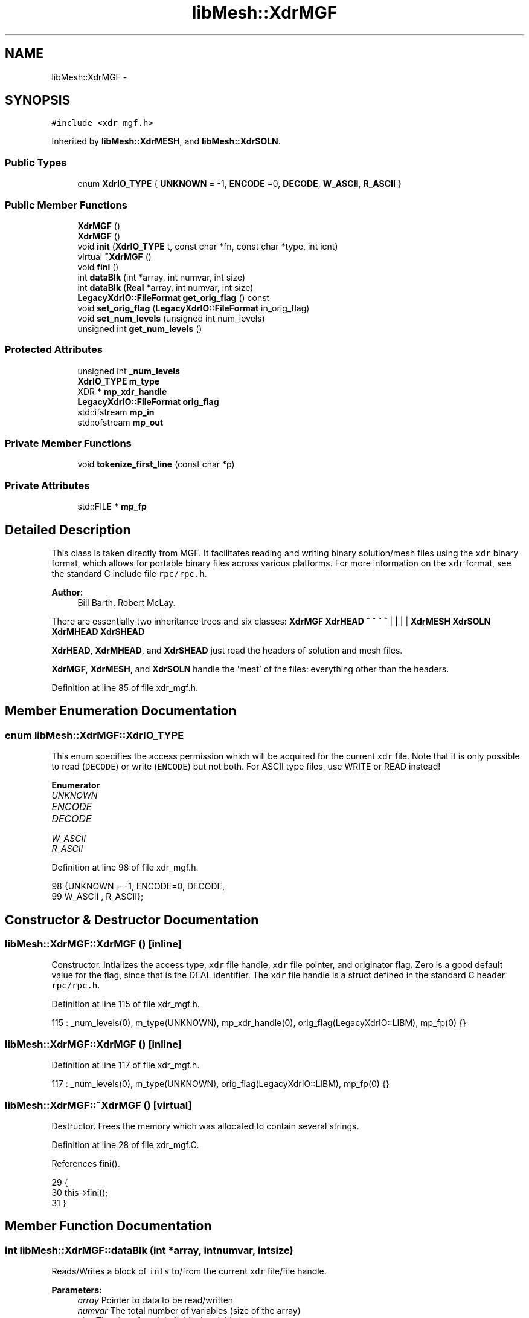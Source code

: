 .TH "libMesh::XdrMGF" 3 "Tue May 6 2014" "libMesh" \" -*- nroff -*-
.ad l
.nh
.SH NAME
libMesh::XdrMGF \- 
.SH SYNOPSIS
.br
.PP
.PP
\fC#include <xdr_mgf\&.h>\fP
.PP
Inherited by \fBlibMesh::XdrMESH\fP, and \fBlibMesh::XdrSOLN\fP\&.
.SS "Public Types"

.in +1c
.ti -1c
.RI "enum \fBXdrIO_TYPE\fP { \fBUNKNOWN\fP = -1, \fBENCODE\fP =0, \fBDECODE\fP, \fBW_ASCII\fP, \fBR_ASCII\fP }"
.br
.in -1c
.SS "Public Member Functions"

.in +1c
.ti -1c
.RI "\fBXdrMGF\fP ()"
.br
.ti -1c
.RI "\fBXdrMGF\fP ()"
.br
.ti -1c
.RI "void \fBinit\fP (\fBXdrIO_TYPE\fP t, const char *fn, const char *type, int icnt)"
.br
.ti -1c
.RI "virtual \fB~XdrMGF\fP ()"
.br
.ti -1c
.RI "void \fBfini\fP ()"
.br
.ti -1c
.RI "int \fBdataBlk\fP (int *array, int numvar, int size)"
.br
.ti -1c
.RI "int \fBdataBlk\fP (\fBReal\fP *array, int numvar, int size)"
.br
.ti -1c
.RI "\fBLegacyXdrIO::FileFormat\fP \fBget_orig_flag\fP () const "
.br
.ti -1c
.RI "void \fBset_orig_flag\fP (\fBLegacyXdrIO::FileFormat\fP in_orig_flag)"
.br
.ti -1c
.RI "void \fBset_num_levels\fP (unsigned int num_levels)"
.br
.ti -1c
.RI "unsigned int \fBget_num_levels\fP ()"
.br
.in -1c
.SS "Protected Attributes"

.in +1c
.ti -1c
.RI "unsigned int \fB_num_levels\fP"
.br
.ti -1c
.RI "\fBXdrIO_TYPE\fP \fBm_type\fP"
.br
.ti -1c
.RI "XDR * \fBmp_xdr_handle\fP"
.br
.ti -1c
.RI "\fBLegacyXdrIO::FileFormat\fP \fBorig_flag\fP"
.br
.ti -1c
.RI "std::ifstream \fBmp_in\fP"
.br
.ti -1c
.RI "std::ofstream \fBmp_out\fP"
.br
.in -1c
.SS "Private Member Functions"

.in +1c
.ti -1c
.RI "void \fBtokenize_first_line\fP (const char *p)"
.br
.in -1c
.SS "Private Attributes"

.in +1c
.ti -1c
.RI "std::FILE * \fBmp_fp\fP"
.br
.in -1c
.SH "Detailed Description"
.PP 
This class is taken directly from MGF\&. It facilitates reading and writing binary solution/mesh files using the \fCxdr\fP binary format, which allows for portable binary files across various platforms\&. For more information on the \fCxdr\fP format, see the standard C include file \fCrpc/rpc\&.h\fP\&.
.PP
\fBAuthor:\fP
.RS 4
Bill Barth, Robert McLay\&.
.RE
.PP
There are essentially two inheritance trees and six classes: \fBXdrMGF\fP \fBXdrHEAD\fP ^ ^ ^ ^ | | | | \fBXdrMESH\fP \fBXdrSOLN\fP \fBXdrMHEAD\fP \fBXdrSHEAD\fP
.PP
\fBXdrHEAD\fP, \fBXdrMHEAD\fP, and \fBXdrSHEAD\fP just read the headers of solution and mesh files\&.
.PP
\fBXdrMGF\fP, \fBXdrMESH\fP, and \fBXdrSOLN\fP handle the 'meat' of the files: everything other than the headers\&. 
.PP
Definition at line 85 of file xdr_mgf\&.h\&.
.SH "Member Enumeration Documentation"
.PP 
.SS "enum \fBlibMesh::XdrMGF::XdrIO_TYPE\fP"
This enum specifies the access permission which will be acquired for the current \fCxdr\fP file\&. Note that it is only possible to read (\fCDECODE\fP) or write (\fCENCODE\fP) but not both\&. For ASCII type files, use WRITE or READ instead! 
.PP
\fBEnumerator\fP
.in +1c
.TP
\fB\fIUNKNOWN \fP\fP
.TP
\fB\fIENCODE \fP\fP
.TP
\fB\fIDECODE \fP\fP
.TP
\fB\fIW_ASCII \fP\fP
.TP
\fB\fIR_ASCII \fP\fP
.PP
Definition at line 98 of file xdr_mgf\&.h\&.
.PP
.nf
98                   {UNKNOWN = -1, ENCODE=0, DECODE,
99                    W_ASCII , R_ASCII};
.fi
.SH "Constructor & Destructor Documentation"
.PP 
.SS "libMesh::XdrMGF::XdrMGF ()\fC [inline]\fP"
Constructor\&. Intializes the access type, \fCxdr\fP file handle, \fCxdr\fP file pointer, and originator flag\&. Zero is a good default value for the flag, since that is the DEAL identifier\&. The \fCxdr\fP file handle is a struct defined in the standard C header \fCrpc/rpc\&.h\fP\&. 
.PP
Definition at line 115 of file xdr_mgf\&.h\&.
.PP
.nf
115 : _num_levels(0), m_type(UNKNOWN), mp_xdr_handle(0), orig_flag(LegacyXdrIO::LIBM), mp_fp(0) {}
.fi
.SS "libMesh::XdrMGF::XdrMGF ()\fC [inline]\fP"

.PP
Definition at line 117 of file xdr_mgf\&.h\&.
.PP
.nf
117 : _num_levels(0), m_type(UNKNOWN), orig_flag(LegacyXdrIO::LIBM), mp_fp(0) {}
.fi
.SS "libMesh::XdrMGF::~XdrMGF ()\fC [virtual]\fP"
Destructor\&. Frees the memory which was allocated to contain several strings\&. 
.PP
Definition at line 28 of file xdr_mgf\&.C\&.
.PP
References fini()\&.
.PP
.nf
29 {
30   this->fini();
31 }
.fi
.SH "Member Function Documentation"
.PP 
.SS "int libMesh::XdrMGF::dataBlk (int *array, intnumvar, intsize)"
Reads/Writes a block of \fCints\fP to/from the current \fCxdr\fP file/file handle\&. 
.PP
\fBParameters:\fP
.RS 4
\fIarray\fP Pointer to data to be read/written 
.br
\fInumvar\fP The total number of variables (size of the array) 
.br
\fIsize\fP The size of each individual variable in the array 
.RE
.PP

.PP
Definition at line 278 of file xdr_mgf\&.C\&.
.PP
References DECODE, ENCODE, libMesh::libmesh_assert(), m_type, mp_in, mp_out, mp_xdr_handle, R_ASCII, and W_ASCII\&.
.PP
Referenced by libMesh::XdrMESH::BC(), libMesh::XdrMESH::coord(), libMesh::XdrMESH::Icon(), and libMesh::XdrSOLN::values()\&.
.PP
.nf
279 {
280   int totalSize = numvar*size;
281 
282   switch (m_type)
283     {
284 
285 #ifdef LIBMESH_HAVE_XDR
286 
287     case (XdrMGF::DECODE):
288     case (XdrMGF::ENCODE):
289       {
290         xdr_vector(mp_xdr_handle,
291                    (char *) &array[0],
292                    totalSize,
293                    sizeof(int),
294                    (xdrproc_t) xdr_int);
295         break;
296       }
297 
298 #endif
299 
300     case (XdrMGF::W_ASCII):
301       {
302         for (int i=0; i<size; i++)
303           {
304             for (int j=0; j<numvar; j++)
305               mp_out << array[i*numvar + j] << " ";
306 
307             mp_out << '\n';
308           }
309 
310         mp_out\&.flush();
311         break;
312       }
313 
314     case (XdrMGF::R_ASCII):
315       {
316         libmesh_assert (mp_in\&.good());
317 
318         for (int i=0; i<size; i++)
319           {
320             for (int j=0; j<numvar; j++)
321               {
322                 mp_in >> array[i*numvar + j];
323               }
324 
325             mp_in\&.ignore(); // Read newline
326           }
327 
328         break;
329       }
330 
331     default:
332       // Unknown access type
333       libmesh_error();
334     }
335 
336   return totalSize;
337 }
.fi
.SS "int libMesh::XdrMGF::dataBlk (\fBReal\fP *array, intnumvar, intsize)"
Read/Writes a block of \fCReals\fP to/from the current \fCxdr\fP file/file handle\&. 
.PP
Definition at line 341 of file xdr_mgf\&.C\&.
.PP
References DECODE, ENCODE, libMesh::libmesh_assert(), m_type, mp_in, mp_out, mp_xdr_handle, R_ASCII, libMesh::Real, and W_ASCII\&.
.PP
.nf
342 {
343   int totalSize = numvar*size;
344 
345   // If this function is called by coord(),
346   // numvar is the problem dimension, and
347   // size is the number of nodes in the problem\&.
348 
349   //libMesh::out << "Total amount of data to be written: " << totalSize << std::endl;
350 
351   switch (m_type)
352     {
353 
354 #ifdef LIBMESH_HAVE_XDR
355 
356     case (XdrMGF::DECODE):
357     case (XdrMGF::ENCODE):
358       {
359         // FIXME - this is probably broken for Real == long double
360         // RHS
361         xdr_vector(mp_xdr_handle,
362                    (char *) &array[0],
363                    totalSize,
364                    sizeof(Real),
365                    (xdrproc_t) xdr_REAL);
366       }
367 
368 #endif
369 
370     case (XdrMGF::W_ASCII):
371       {
372         // Save stream flags
373         std::ios_base::fmtflags out_flags = mp_out\&.flags();
374 
375         // We will use scientific notation with a precision of 16
376         // digits in the following output\&.  The desired precision and
377         // format will automatically determine the width\&.
378         mp_out << std::scientific
379                << std::setprecision(16);
380 
381         for (int i=0; i<size; i++)
382           {
383             for (int j=0; j<numvar; j++)
384               mp_out << array[i*numvar + j] << " \t";
385 
386             mp_out << '\n';
387           }
388 
389         // Restore stream flags
390         mp_out\&.flags(out_flags);
391 
392         mp_out\&.flush();
393         break;
394       }
395 
396     case (XdrMGF::R_ASCII):
397       {
398         libmesh_assert (mp_in\&.good());
399 
400         for (int i=0; i<size; i++)
401           {
402             libmesh_assert (mp_in\&.good());
403 
404             for (int j=0; j<numvar; j++)
405               mp_in >> array[i*numvar + j];
406 
407             mp_in\&.ignore(); // Read newline
408           }
409 
410         break;
411       }
412 
413     default:
414       // Unknown access type
415       libmesh_error();
416     }
417 
418   return totalSize;
419 }
.fi
.SS "void libMesh::XdrMGF::fini ()"
Finalizes operations on the current \fCxdr\fP file handle, and closes the \fCxdr\fP file\&.
.PP
Uses \fCxdr_destroy\fP found in \fCrpc/rpc\&.h\fP\&. 
.PP
Definition at line 35 of file xdr_mgf\&.C\&.
.PP
References mp_fp, and mp_xdr_handle\&.
.PP
Referenced by init(), and ~XdrMGF()\&.
.PP
.nf
36 {
37 
38 #ifdef LIBMESH_HAVE_XDR
39 
40   if (mp_xdr_handle)
41     {
42       //libMesh::out << "Destroying XDR file handle\&." << std::endl;
43       xdr_destroy(mp_xdr_handle);
44     }
45 
46   //libMesh::out << "Deleting the file handle pointer\&." << std::endl;
47   delete mp_xdr_handle;
48 
49   mp_xdr_handle = NULL;
50 
51 #endif
52 
53   if (mp_fp)
54     {
55       //libMesh::out << "Closing file\&." << std::endl;
56       std::fflush(mp_fp);
57       std::fclose(mp_fp);
58     }
59 
60   mp_fp = NULL;
61 }
.fi
.SS "unsigned int libMesh::XdrMGF::get_num_levels ()\fC [inline]\fP"
Get number of levels 
.PP
Definition at line 190 of file xdr_mgf\&.h\&.
.PP
References _num_levels\&.
.PP
Referenced by libMesh::XdrMESH::header(), init(), and libMesh::LegacyXdrIO::read_mesh()\&.
.PP
.nf
190 { return _num_levels; }
.fi
.SS "\fBLegacyXdrIO::FileFormat\fP libMesh::XdrMGF::get_orig_flag () const\fC [inline]\fP"
Get the originator flag\&. 
.PP
Definition at line 174 of file xdr_mgf\&.h\&.
.PP
References orig_flag\&.
.PP
Referenced by init(), libMesh::LegacyXdrIO::read_mesh(), and libMesh::LegacyXdrIO::write_mesh()\&.
.PP
.nf
174 { return orig_flag; }
.fi
.SS "void libMesh::XdrMGF::init (\fBXdrMGF::XdrIO_TYPE\fPt, const char *fn, const char *type, inticnt)"
Initialization of the \fCxdr\fP file\&. This function performs the following operations: {itemize}  Closes the old \fCxdr\fP file if necessary\&.
.PP
Creates a new \fCxdr\fP file name and opens this file\&.
.PP
Opens the appropriate \fCxdr\fP file handle\&.
.PP
Reads/Writes a signature to the file\&.
.PP
{itemize} 
.PP
Definition at line 68 of file xdr_mgf\&.C\&.
.PP
References libMesh::LegacyXdrIO::DEAL, DECODE, ENCODE, libMesh::err, fini(), get_num_levels(), get_orig_flag(), libMesh::LegacyXdrIO::LIBM, m_type, libMesh::LegacyXdrIO::MGF, mp_fp, mp_in, mp_out, mp_xdr_handle, libMesh::Quality::name(), orig_flag, libMesh::out, R_ASCII, tokenize_first_line(), and W_ASCII\&.
.PP
Referenced by libMesh::XdrSOLN::init(), and libMesh::XdrMESH::init()\&.
.PP
.nf
69 {
70   m_type=t;
71 
72   // Close old file if necessary
73   if (mp_fp) this->fini();
74 
75 
76   // Open file
77   switch (m_type)
78     {
79 
80 #ifdef LIBMESH_HAVE_XDR
81 
82     case (XdrMGF::ENCODE):
83     case (XdrMGF::DECODE):
84       {
85         mp_fp = fopen (fn, (m_type == ENCODE) ? "w" : "r");
86 
87         // Make sure the file is ready for use
88         if (!mp_fp)
89           {
90             libMesh::err << "XDR Error: Accessing file: "
91                          << fn
92                          << " failed\&."
93                          << std::endl;
94             libmesh_error();
95           }
96 
97         // Create the XDR handle
98         mp_xdr_handle = new XDR;
99         xdrstdio_create(mp_xdr_handle,
100                         mp_fp,
101                         ((m_type == ENCODE) ? XDR_ENCODE : XDR_DECODE));
102 
103         break;
104       }
105 
106 #endif
107 
108     case (XdrMGF::R_ASCII):
109       {
110         mp_in\&.open(fn, std::ios::in);
111 
112         // Make sure it opened correctly
113         if (!mp_in\&.good())
114           libmesh_file_error(fn);
115 
116         break;
117       }
118 
119     case (XdrMGF::W_ASCII):
120       {
121         mp_out\&.open(fn, std::ios::out);
122 
123         // Make sure it opened correctly
124         if (!mp_out\&.good())
125           libmesh_file_error(fn);
126 
127         break;
128       }
129 
130     default:
131       {
132         libMesh::out << "Unrecognized file access type!" << std::endl;
133         libmesh_error();
134       }
135     }
136 
137 
138 
139 
140 
141   // Read/Write the file signature
142   const int  bufLen = 12;
143   char       buf[bufLen+1];
144 
145   switch (m_type)
146     {
147 
148 #ifdef LIBMESH_HAVE_XDR
149 
150     case (XdrMGF::ENCODE):
151       {
152         char* p = &buf[0];
153         const LegacyXdrIO::FileFormat orig = this->get_orig_flag();
154 
155         std::ostringstream name;
156         if (orig == LegacyXdrIO::DEAL)
157           name << "DEAL 003:003";
158 
159         else if (orig == LegacyXdrIO::MGF)
160           name << "MGF  002:000";
161 
162         else if (orig == LegacyXdrIO::LIBM)
163           name << "LIBM " << this->get_num_levels();
164 
165         else
166           libmesh_error();
167 
168         // Fill the buffer
169         std::sprintf(&buf[0], "%s", name\&.str()\&.c_str());
170 
171         xdr_string(mp_xdr_handle, &p, bufLen);  // Writes binary signature
172 
173         break;
174       }
175 
176     case (XdrMGF::DECODE):
177       {
178         char* p = &buf[0];
179         xdr_string(mp_xdr_handle, &p, bufLen); // Reads binary signature
180 
181         // Set the number of levels used in the mesh
182         this->tokenize_first_line(p);
183 
184         break;
185       }
186 
187 #endif
188 
189     case (XdrMGF::W_ASCII):
190       {
191         const LegacyXdrIO::FileFormat orig = this->get_orig_flag();
192 
193         if (orig == LegacyXdrIO::DEAL)
194           std::sprintf(&buf[0], "%s %03d:%03d", "DEAL", 3, 3);
195 
196         else if (orig == LegacyXdrIO::MGF)
197           std::sprintf(&buf[0], "%s %03d:%03d", "MGF ", 2, 0);
198 
199         else if (orig == LegacyXdrIO::LIBM)
200           std::sprintf(&buf[0], "%s %d", "LIBM", this->get_num_levels());
201 
202         mp_out << buf << '\n';
203 
204         break;
205       }
206 
207     case (XdrMGF::R_ASCII):
208       {
209 
210 #ifdef __HP_aCC
211         // weirdly, _only_ here aCC
212         // is not fond of mp_in\&.getline()
213         // however, using mp_in\&.getline()
214         // further below is ok\&.\&.\&.
215         std::string buf_buf;
216         std::getline (mp_in, buf_buf, '\n');
217         libmesh_assert_less_equal (buf_buf\&.size(), bufLen);
218 
219         buf_buf\&.copy (buf, std::string::npos);
220 #else
221 
222         // Here we first use getline() to grab the very
223         // first line of the file into a char buffer\&.  Then
224         // this line is tokenized to look for:
225         // 1\&.) The name LIBM, which specifies the new Mesh style\&.
226         // 2\&.) The number of levels in the Mesh which is being read\&.
227         // Note that "buf" will be further processed below, here we
228         // are just attempting to get the number of levels\&.
229         mp_in\&.getline(buf, bufLen+1);
230 
231 #endif
232 
233         // Determine the number of levels in this mesh
234         this->tokenize_first_line(buf);
235 
236         break;
237       }
238 
239     default:
240       libmesh_error();
241     }
242 
243 
244 
245   // If you are reading or decoding, process the signature
246   if ((m_type == R_ASCII) || (m_type == DECODE))
247     {
248       char name[5];
249       std::strncpy(name, &buf[0], 4);
250       name[4] = '\0';
251 
252       if (std::strcmp (name, "DEAL") == 0)
253         {
254           this->orig_flag = LegacyXdrIO::DEAL; // 0 is the DEAL identifier by definition
255         }
256       else if (std::strcmp (name, "MGF ") == 0)
257         {
258           this->orig_flag = LegacyXdrIO::MGF; // 1 is the MGF identifier by definition
259         }
260       else if (std::strcmp (name, "LIBM") == 0)
261         {
262           this->orig_flag = LegacyXdrIO::LIBM; // the New and Improved XDA
263         }
264 
265       else
266         {
267           libMesh::err <<
268             "No originating software can be determined for header string '" <<
269             name << "'\&. Error\&." << std::endl;
270           libmesh_error();
271         }
272     }
273 
274 }
.fi
.SS "void libMesh::XdrMGF::set_num_levels (unsigned intnum_levels)\fC [inline]\fP"
Set number of levels 
.PP
Definition at line 185 of file xdr_mgf\&.h\&.
.PP
References _num_levels\&.
.PP
Referenced by libMesh::LegacyXdrIO::write_mesh()\&.
.PP
.nf
185 { _num_levels = num_levels; }
.fi
.SS "void libMesh::XdrMGF::set_orig_flag (\fBLegacyXdrIO::FileFormat\fPin_orig_flag)\fC [inline]\fP"
Set the originator flag\&. 
.PP
Definition at line 179 of file xdr_mgf\&.h\&.
.PP
References orig_flag\&.
.PP
Referenced by libMesh::LegacyXdrIO::read_mesh(), and libMesh::LegacyXdrIO::write_mesh()\&.
.PP
.nf
179 { orig_flag = in_orig_flag; }
.fi
.SS "void libMesh::XdrMGF::tokenize_first_line (const char *p)\fC [inline]\fP, \fC [private]\fP"
This function allows us to set the number of levels in the mesh when reading\&. 
.PP
Definition at line 258 of file xdr_mgf\&.h\&.
.PP
References _num_levels\&.
.PP
Referenced by init()\&.
.PP
.nf
259   {
260     std::string buf_str(p);
261     std::stringstream ss(buf_str);
262 
263     char token[256];
264     ss >> token;
265     if(std::strcmp(token,"LIBM") == 0)
266       {
267         ss >> token;
268         _num_levels = std::atoi(token);
269       }
270 
271   }
.fi
.SH "Member Data Documentation"
.PP 
.SS "unsigned int libMesh::XdrMGF::_num_levels\fC [protected]\fP"
Number of levels of refinement in the mesh 
.PP
Definition at line 197 of file xdr_mgf\&.h\&.
.PP
Referenced by get_num_levels(), set_num_levels(), and tokenize_first_line()\&.
.SS "\fBXdrIO_TYPE\fP libMesh::XdrMGF::m_type\fC [protected]\fP"
Specifies the read/write permission for the current \fCxdr\fP file\&. Possibilities are: {itemize}  \fCUNKNOWN\fP = -1  \fCENCODE\fP = 0  \fCDECODE\fP = 1 {itemize} 
.PP
Definition at line 210 of file xdr_mgf\&.h\&.
.PP
Referenced by dataBlk(), libMesh::XdrSOLN::header(), libMesh::XdrMESH::header(), and init()\&.
.SS "std::FILE* libMesh::XdrMGF::mp_fp\fC [private]\fP"

.PP
Definition at line 252 of file xdr_mgf\&.h\&.
.PP
Referenced by fini(), and init()\&.
.SS "std::ifstream libMesh::XdrMGF::mp_in\fC [protected]\fP"
An input file stream object 
.PP
Definition at line 244 of file xdr_mgf\&.h\&.
.PP
Referenced by dataBlk(), libMesh::XdrSOLN::header(), libMesh::XdrMESH::header(), and init()\&.
.SS "std::ofstream libMesh::XdrMGF::mp_out\fC [protected]\fP"
An output file stream object\&. 
.PP
Definition at line 249 of file xdr_mgf\&.h\&.
.PP
Referenced by dataBlk(), libMesh::XdrSOLN::header(), libMesh::XdrMESH::header(), and init()\&.
.SS "XDR* libMesh::XdrMGF::mp_xdr_handle\fC [protected]\fP"
Pointer to the standard \fC\fP{xdr} struct\&. See the standard header file \fCrpc/rpc\&.h\fP for more information\&. 
.PP
Definition at line 220 of file xdr_mgf\&.h\&.
.PP
Referenced by dataBlk(), fini(), libMesh::XdrSOLN::header(), libMesh::XdrMESH::header(), and init()\&.
.SS "\fBLegacyXdrIO::FileFormat\fP libMesh::XdrMGF::orig_flag\fC [protected]\fP"
Flag indicating how much checking we need to do\&. We can read in mgf meshes more quickly because there is only one type of element in these meshes\&. Deal meshes on the other hand will require a check for each element to find out what type it is\&. Possible values are: {itemize}  0: It's an DEAL style mesh  1: It's a MGF style mesh {itemize} 
.PP
Definition at line 239 of file xdr_mgf\&.h\&.
.PP
Referenced by get_orig_flag(), libMesh::XdrMESH::header(), init(), and set_orig_flag()\&.

.SH "Author"
.PP 
Generated automatically by Doxygen for libMesh from the source code\&.
